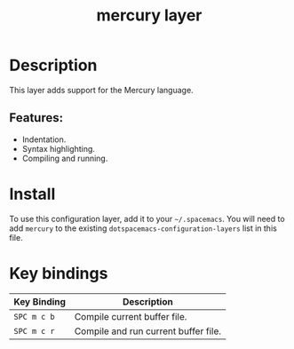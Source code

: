 #+TITLE: mercury layer

[[file:img/mercury.png]]

* Table of Contents                                       :TOC_4_gh:noexport:
- [[#description][Description]]
  - [[#features][Features:]]
- [[#install][Install]]
- [[#key-bindings][Key bindings]]

* Description
This layer adds support for the Mercury language.

** Features:
  - Indentation.
  - Syntax highlighting.
  - Compiling and running.

* Install
To use this configuration layer, add it to your =~/.spacemacs=. You will need to
add =mercury= to the existing =dotspacemacs-configuration-layers= list in this
file.

* Key bindings

| Key Binding | Description                          |
|-------------+--------------------------------------|
| ~SPC m c b~ | Compile current buffer file.         |
| ~SPC m c r~ | Compile and run current buffer file. |

